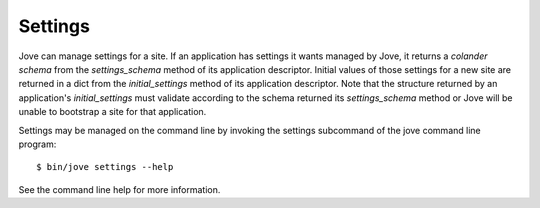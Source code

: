 ========
Settings
========

Jove can manage settings for a site. If an application has settings it wants
managed by Jove, it returns a `colander schema` from the `settings_schema`
method of its application descriptor. Initial values of those settings for a
new site are returned in a dict from the `initial_settings` method of its
application descriptor. Note that the structure returned by an application's
`initial_settings` must validate according to the schema returned its
`settings_schema` method or Jove will be unable to bootstrap a site for that
application.

Settings may be managed on the command line by invoking the settings subcommand
of the jove command line program::

    $ bin/jove settings --help

See the command line help for more information.
